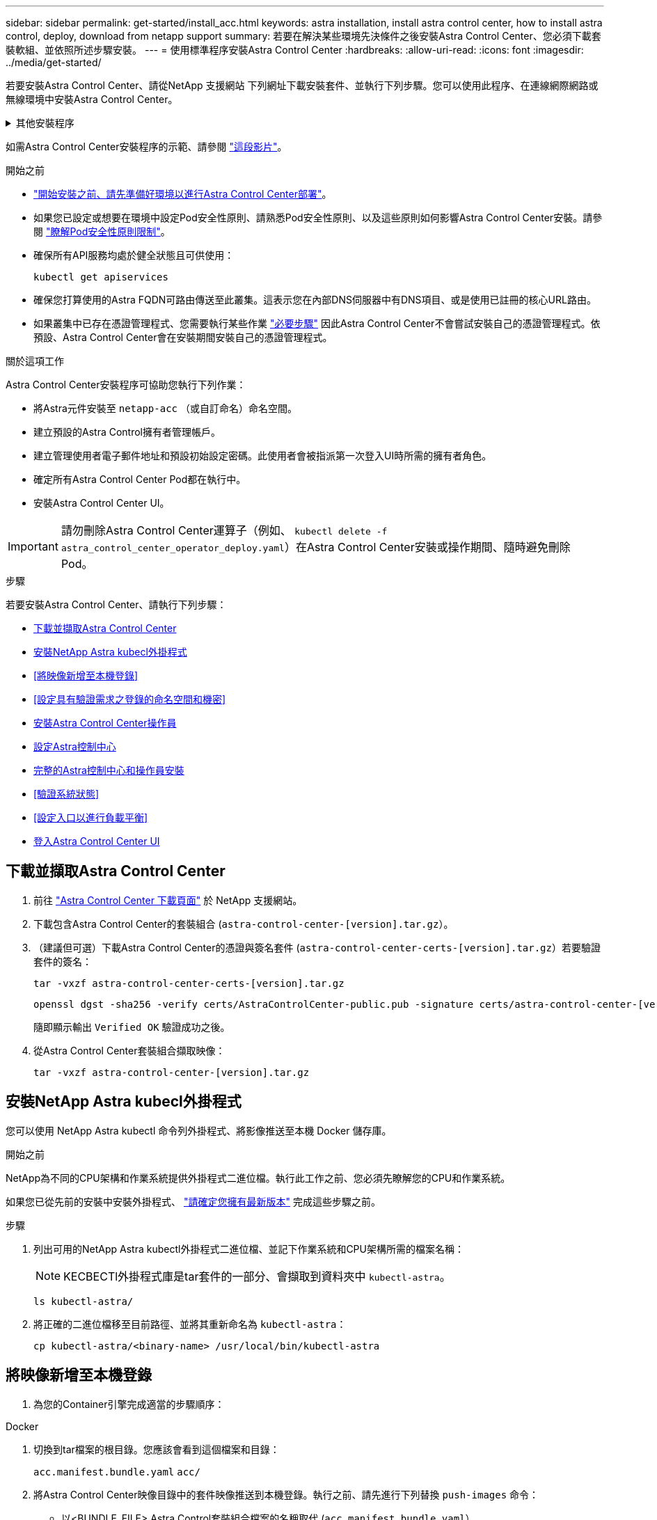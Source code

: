 ---
sidebar: sidebar 
permalink: get-started/install_acc.html 
keywords: astra installation, install astra control center, how to install astra control, deploy, download from netapp support 
summary: 若要在解決某些環境先決條件之後安裝Astra Control Center、您必須下載套裝軟組、並依照所述步驟安裝。 
---
= 使用標準程序安裝Astra Control Center
:hardbreaks:
:allow-uri-read: 
:icons: font
:imagesdir: ../media/get-started/


[role="lead"]
若要安裝Astra Control Center、請從NetApp 支援網站 下列網址下載安裝套件、並執行下列步驟。您可以使用此程序、在連線網際網路或無線環境中安裝Astra Control Center。

.其他安裝程序
[%collapsible]
====
* *使用RedHat OpenShift操作員中樞*安裝：請使用此功能 link:../get-started/acc_operatorhub_install.html["替代程序"] 使用作業系統集線器在OpenShift上安裝Astra Control Center。
* *以Cloud Volumes ONTAP 支援功能的方式在公有雲上安裝*：使用 link:../get-started/install_acc-cvo.html["這些程序"] 若要在Amazon Web Services（AWS）、Google Cloud Platform（GCP）或Microsoft Azure中安裝Astra Control Center、並提供Cloud Volumes ONTAP 一套支援整合式儲存後端的功能。


====
如需Astra Control Center安裝程序的示範、請參閱 https://www.youtube.com/watch?v=eurMV80b0Ks&list=PLdXI3bZJEw7mJz13z7YdiGCS6gNQgV_aN&index=5["這段影片"^]。

.開始之前
* link:requirements.html["開始安裝之前、請先準備好環境以進行Astra Control Center部署"]。
* 如果您已設定或想要在環境中設定Pod安全性原則、請熟悉Pod安全性原則、以及這些原則如何影響Astra Control Center安裝。請參閱 link:../concepts/understand-pod-security.html["瞭解Pod安全性原則限制"^]。
* 確保所有API服務均處於健全狀態且可供使用：
+
[source, console]
----
kubectl get apiservices
----
* 確保您打算使用的Astra FQDN可路由傳送至此叢集。這表示您在內部DNS伺服器中有DNS項目、或是使用已註冊的核心URL路由。
* 如果叢集中已存在憑證管理程式、您需要執行某些作業 link:../get-started/cert-manager-prereqs.html["必要步驟"^] 因此Astra Control Center不會嘗試安裝自己的憑證管理程式。依預設、Astra Control Center會在安裝期間安裝自己的憑證管理程式。


.關於這項工作
Astra Control Center安裝程序可協助您執行下列作業：

* 將Astra元件安裝至 `netapp-acc` （或自訂命名）命名空間。
* 建立預設的Astra Control擁有者管理帳戶。
* 建立管理使用者電子郵件地址和預設初始設定密碼。此使用者會被指派第一次登入UI時所需的擁有者角色。
* 確定所有Astra Control Center Pod都在執行中。
* 安裝Astra Control Center UI。



IMPORTANT: 請勿刪除Astra Control Center運算子（例如、 `kubectl delete -f astra_control_center_operator_deploy.yaml`）在Astra Control Center安裝或操作期間、隨時避免刪除Pod。

.步驟
若要安裝Astra Control Center、請執行下列步驟：

* <<下載並擷取Astra Control Center>>
* <<安裝NetApp Astra kubecl外掛程式>>
* <<將映像新增至本機登錄>>
* <<設定具有驗證需求之登錄的命名空間和機密>>
* <<安裝Astra Control Center操作員>>
* <<設定Astra控制中心>>
* <<完整的Astra控制中心和操作員安裝>>
* <<驗證系統狀態>>
* <<設定入口以進行負載平衡>>
* <<登入Astra Control Center UI>>




== 下載並擷取Astra Control Center

. 前往 https://mysupport.netapp.com/site/products/all/details/astra-control-center/downloads-tab["Astra Control Center 下載頁面"^] 於 NetApp 支援網站。
. 下載包含Astra Control Center的套裝組合 (`astra-control-center-[version].tar.gz`）。
. （建議但可選）下載Astra Control Center的憑證與簽名套件 (`astra-control-center-certs-[version].tar.gz`）若要驗證套件的簽名：
+
[source, console]
----
tar -vxzf astra-control-center-certs-[version].tar.gz
----
+
[source, console]
----
openssl dgst -sha256 -verify certs/AstraControlCenter-public.pub -signature certs/astra-control-center-[version].tar.gz.sig astra-control-center-[version].tar.gz
----
+
隨即顯示輸出 `Verified OK` 驗證成功之後。

. 從Astra Control Center套裝組合擷取映像：
+
[source, console]
----
tar -vxzf astra-control-center-[version].tar.gz
----




== 安裝NetApp Astra kubecl外掛程式

您可以使用 NetApp Astra kubectl 命令列外掛程式、將影像推送至本機 Docker 儲存庫。

.開始之前
NetApp為不同的CPU架構和作業系統提供外掛程式二進位檔。執行此工作之前、您必須先瞭解您的CPU和作業系統。

如果您已從先前的安裝中安裝外掛程式、 link:../use/upgrade-acc.html#remove-the-netapp-astra-kubectl-plugin-and-install-it-again["請確定您擁有最新版本"^] 完成這些步驟之前。

.步驟
. 列出可用的NetApp Astra kubectl外掛程式二進位檔、並記下作業系統和CPU架構所需的檔案名稱：
+

NOTE: KECBECTl外掛程式庫是tar套件的一部分、會擷取到資料夾中 `kubectl-astra`。

+
[source, console]
----
ls kubectl-astra/
----
. 將正確的二進位檔移至目前路徑、並將其重新命名為 `kubectl-astra`：
+
[source, console]
----
cp kubectl-astra/<binary-name> /usr/local/bin/kubectl-astra
----




== 將映像新增至本機登錄

. 為您的Container引擎完成適當的步驟順序：


[role="tabbed-block"]
====
.Docker
--
. 切換到tar檔案的根目錄。您應該會看到這個檔案和目錄：
+
`acc.manifest.bundle.yaml`
`acc/`

. 將Astra Control Center映像目錄中的套件映像推送到本機登錄。執行之前、請先進行下列替換 `push-images` 命令：
+
** 以<BUNDLE_FILE> Astra Control套裝組合檔案的名稱取代 (`acc.manifest.bundle.yaml`）。
** 以<MY_FULL_REGISTRY_PATH> Docker儲存庫的URL取代支援；例如 "https://<docker-registry>"[]。
** 以<MY_REGISTRY_USER> 使用者名稱取代。
** 以<MY_REGISTRY_TOKEN> 登錄的授權權杖取代。
+
[source, console]
----
kubectl astra packages push-images -m <BUNDLE_FILE> -r <MY_FULL_REGISTRY_PATH> -u <MY_REGISTRY_USER> -p <MY_REGISTRY_TOKEN>
----




--
.Podman
--
. 切換到tar檔案的根目錄。您應該會看到這個檔案和目錄：
+
`acc.manifest.bundle.yaml`
`acc/`

. 登入您的登錄：
+
[source, console]
----
podman login <YOUR_REGISTRY>
----
. 針對您使用的Podman版本、準備並執行下列其中一個自訂指令碼。以包含任何子目錄的儲存庫URL取代<MY_FULL_REGISTRY_PATH> 。
+
[source, subs="specialcharacters,quotes"]
----
*Podman 4*
----
+
[source, console]
----
export REGISTRY=<MY_FULL_REGISTRY_PATH>
export PACKAGENAME=acc
export PACKAGEVERSION=23.04.2-7
export DIRECTORYNAME=acc
for astraImageFile in $(ls ${DIRECTORYNAME}/images/*.tar) ; do
astraImage=$(podman load --input ${astraImageFile} | sed 's/Loaded image: //')
astraImageNoPath=$(echo ${astraImage} | sed 's:.*/::')
podman tag ${astraImageNoPath} ${REGISTRY}/netapp/astra/${PACKAGENAME}/${PACKAGEVERSION}/${astraImageNoPath}
podman push ${REGISTRY}/netapp/astra/${PACKAGENAME}/${PACKAGEVERSION}/${astraImageNoPath}
done
----
+
[source, subs="specialcharacters,quotes"]
----
*Podman 3*
----
+
[source, console]
----
export REGISTRY=<MY_FULL_REGISTRY_PATH>
export PACKAGENAME=acc
export PACKAGEVERSION=23.04.2-7
export DIRECTORYNAME=acc
for astraImageFile in $(ls ${DIRECTORYNAME}/images/*.tar) ; do
astraImage=$(podman load --input ${astraImageFile} | sed 's/Loaded image: //')
astraImageNoPath=$(echo ${astraImage} | sed 's:.*/::')
podman tag ${astraImageNoPath} ${REGISTRY}/netapp/astra/${PACKAGENAME}/${PACKAGEVERSION}/${astraImageNoPath}
podman push ${REGISTRY}/netapp/astra/${PACKAGENAME}/${PACKAGEVERSION}/${astraImageNoPath}
done
----
+

NOTE: 指令碼所建立的映像路徑應如下所示、視登錄組態而定：

+
[listing]
----
https://netappdownloads.jfrog.io/docker-astra-control-prod/netapp/astra/acc/23.04.2-7/image:version
----


--
====


== 設定具有驗證需求之登錄的命名空間和機密

. 匯出Astra Control Center主機叢集的KUBECCONFIG：
+
[source, console]
----
export KUBECONFIG=[file path]
----
+

NOTE: 完成安裝之前、請確定KUBECCONFIG指向您要安裝Astra Control Center的叢集。KUBECCONFIG只能包含一個內容。

. 如果您使用需要驗證的登錄、則需要執行下列動作：
+
.. 建立「NetApp-acc operator：
+
[source, console]
----
kubectl create ns netapp-acc-operator
----
+
回應：

+
[listing]
----
namespace/netapp-acc-operator created
----
.. 建立「NetApp-acc operator」命名空間的秘密。新增Docker資訊並執行下列命令：
+

NOTE: 預留位置 `your_registry_path` 應與您先前上傳的影像位置相符（例如、 `[Registry_URL]/netapp/astra/astracc/23.04.2-7`）。

+
[source, console]
----
kubectl create secret docker-registry astra-registry-cred -n netapp-acc-operator --docker-server=[your_registry_path] --docker-username=[username] --docker-password=[token]
----
+
回應範例：

+
[listing]
----
secret/astra-registry-cred created
----
+

NOTE: 如果在產生機密之後刪除命名空間、請重新建立命名空間、然後重新產生命名空間的機密。

.. 建立 `netapp-acc` （或自訂命名）命名空間。
+
[source, console]
----
kubectl create ns [netapp-acc or custom namespace]
----
+
回應範例：

+
[listing]
----
namespace/netapp-acc created
----
.. 為建立秘密 `netapp-acc` （或自訂命名）命名空間。新增Docker資訊並執行下列命令：
+
[source, console]
----
kubectl create secret docker-registry astra-registry-cred -n [netapp-acc or custom namespace] --docker-server=[your_registry_path] --docker-username=[username] --docker-password=[token]
----
+
回應

+
[listing]
----
secret/astra-registry-cred created
----






== 安裝Astra Control Center操作員

. 變更目錄：
+
[source, console]
----
cd manifests
----
. 編輯Astra Control Center營運者部署Yaml（「Astra _control_center_operer_deploy」、以參照您的本機登錄和機密。
+
[source, console]
----
vim astra_control_center_operator_deploy.yaml
----
+

NOTE: 附註的Y反 洗錢範例遵循下列步驟。

+
.. 如果您使用需要驗證的登錄、請將預設行「imagePullSecrets：[]」改為：
+
[source, console]
----
imagePullSecrets: [{name: astra-registry-cred}]
----
.. 變更 `[your_registry_path]` 適用於 `kube-rbac-proxy` 映像到您在中推入映像的登錄路徑 <<將映像新增至本機登錄,上一步>>。
.. 變更 `[your_registry_path]` 適用於 `acc-operator-controller-manager` 映像到您在中推入映像的登錄路徑 <<將映像新增至本機登錄,上一步>>。
+
[source, subs="specialcharacters,quotes"]
----
*astra_control_center_operator_deploy.yaml*
----
+
[listing, subs="+quotes"]
----
apiVersion: apps/v1
kind: Deployment
metadata:
  labels:
    control-plane: controller-manager
  name: acc-operator-controller-manager
  namespace: netapp-acc-operator
spec:
  replicas: 1
  selector:
    matchLabels:
      control-plane: controller-manager
  strategy:
    type: Recreate
  template:
    metadata:
      labels:
        control-plane: controller-manager
    spec:
      containers:
      - args:
        - --secure-listen-address=0.0.0.0:8443
        - --upstream=http://127.0.0.1:8080/
        - --logtostderr=true
        - --v=10
        *image: [your_registry_path]/kube-rbac-proxy:v4.8.0*
        name: kube-rbac-proxy
        ports:
        - containerPort: 8443
          name: https
      - args:
        - --health-probe-bind-address=:8081
        - --metrics-bind-address=127.0.0.1:8080
        - --leader-elect
        env:
        - name: ACCOP_LOG_LEVEL
          value: "2"
        - name: ACCOP_HELM_INSTALLTIMEOUT
          value: 5m
        *image: [your_registry_path]/acc-operator:23.04.36*
        imagePullPolicy: IfNotPresent
        livenessProbe:
          httpGet:
            path: /healthz
            port: 8081
          initialDelaySeconds: 15
          periodSeconds: 20
        name: manager
        readinessProbe:
          httpGet:
            path: /readyz
            port: 8081
          initialDelaySeconds: 5
          periodSeconds: 10
        resources:
          limits:
            cpu: 300m
            memory: 750Mi
          requests:
            cpu: 100m
            memory: 75Mi
        securityContext:
          allowPrivilegeEscalation: false
      *imagePullSecrets: []*
      securityContext:
        runAsUser: 65532
      terminationGracePeriodSeconds: 10
----


. 安裝Astra Control Center操作員：
+
[source, console]
----
kubectl apply -f astra_control_center_operator_deploy.yaml
----
+
回應範例：

+
[listing]
----
namespace/netapp-acc-operator created
customresourcedefinition.apiextensions.k8s.io/astracontrolcenters.astra.netapp.io created
role.rbac.authorization.k8s.io/acc-operator-leader-election-role created
clusterrole.rbac.authorization.k8s.io/acc-operator-manager-role created
clusterrole.rbac.authorization.k8s.io/acc-operator-metrics-reader created
clusterrole.rbac.authorization.k8s.io/acc-operator-proxy-role created
rolebinding.rbac.authorization.k8s.io/acc-operator-leader-election-rolebinding created
clusterrolebinding.rbac.authorization.k8s.io/acc-operator-manager-rolebinding created
clusterrolebinding.rbac.authorization.k8s.io/acc-operator-proxy-rolebinding created
configmap/acc-operator-manager-config created
service/acc-operator-controller-manager-metrics-service created
deployment.apps/acc-operator-controller-manager created
----
. 確認Pod正在執行：
+
[source, console]
----
kubectl get pods -n netapp-acc-operator
----




== 設定Astra控制中心

. 編輯Astra Control Center自訂資源（CR）檔案 (`astra_control_center.yaml`）進行帳戶、支援、登錄及其他必要設定：
+
[source, console]
----
vim astra_control_center.yaml
----
+

NOTE: 附註的Y反 洗錢範例遵循下列步驟。

. 修改或確認下列設定：
+
.產品資訊</code> <code>
[%collapsible]
====
|===
| 設定 | 指導 | 類型 | 範例 


| `accountName` | 變更 `accountName` 字串至您要與Astra Control Center帳戶建立關聯的名稱。只能有一個帳戶名稱。 | 字串 | `Example` 
|===
====
+
.《》</code> <code>
[%collapsible]
====
|===
| 設定 | 指導 | 類型 | 範例 


| `astraVersion` | 要部署的Astra Control Center版本。此設定不需要任何動作、因為此值將預先填入。 | 字串 | `23.04.2-7` 
|===
====
+
.餐廳</code> <code>
[%collapsible]
====
|===
| 設定 | 指導 | 類型 | 範例 


| `astraAddress` | 變更 `astraAddress` 字串至您要在瀏覽器中使用的FQDN（建議）或IP位址、以存取Astra Control Center。此位址定義Astra Control Center在資料中心的找到方式、以及當您完成配置時、從負載平衡器配置的相同FQDN或IP位址 link:requirements.html["Astra Control Center需求"^]。附註：請勿使用 `http://` 或 `https://` 地址中。複製此FQDN以供在中使用 <<登入Astra Control Center UI,後續步驟>>。 | 字串 | `astra.example.com` 
|===
====
+
.產品資訊</code> <code>
[%collapsible]
====
您在本節中的選擇決定您是否會參與NetApp主動式支援應用程式NetApp Active IQ 功能、以及資料的傳送位置。需要網際網路連線（連接埠4442）、所有支援資料都會匿名。

|===
| 設定 | 使用 | 指導 | 類型 | 範例 


| `autoSupport.enrolled` | 也可以 `enrolled` 或 `url` 必須選取欄位 | 變更 `enrolled` for解決方案AutoSupport `false` 適用於沒有網際網路連線或無法保留的網站 `true` 適用於連線站台。的設定 `true` 可將匿名資料傳送至NetApp以供支援之用。預設選項為 `false` 並表示不會將任何支援資料傳送給NetApp。 | 布林值 | `false` （此值為預設值） 


| `autoSupport.url` | 也可以 `enrolled` 或 `url` 必須選取欄位 | 此URL決定匿名資料的傳送位置。 | 字串 | `https://support.netapp.com/asupprod/post/1.0/postAsup` 
|===
====
+
.產品資訊</code> <code>
[%collapsible]
====
|===
| 設定 | 指導 | 類型 | 範例 


| `email` | 變更 `email` 字串至預設的初始系統管理員位址。複製此電子郵件地址以供在中使用 <<登入Astra Control Center UI,後續步驟>>。此電子郵件地址將作為初始帳戶登入UI的使用者名稱、並會收到Astra Control中事件的通知。 | 字串 | `admin@example.com` 
|===
====
+
.產品資訊</code> <code>
[%collapsible]
====
|===
| 設定 | 指導 | 類型 | 範例 


| `firstName` | 與Astra帳戶相關聯的預設初始系統管理員的名字。第一次登入後、此處使用的名稱會顯示在UI的標題中。 | 字串 | `SRE` 
|===
====
+
.產品資訊</code> <code>
[%collapsible]
====
|===
| 設定 | 指導 | 類型 | 範例 


| `lastName` | 與Astra帳戶相關聯的預設初始管理員姓氏。第一次登入後、此處使用的名稱會顯示在UI的標題中。 | 字串 | `Admin` 
|===
====
+
.《不再是我們的產品、更是我們的產品</code> <code>
[%collapsible]
====
您在本節中的選擇定義了裝載Astra應用程式映像、Astra Control Center運算子和Astra Control Center Helm儲存庫的容器映像登錄。

|===
| 設定 | 使用 | 指導 | 類型 | 範例 


| `imageRegistry.name` | 必要 | 您在中推入映像的映像登錄名稱 <<安裝Astra Control Center操作員,上一步>>。請勿使用 `http://` 或 `https://` 在登錄名稱中。 | 字串 | `example.registry.com/astra` 


| `imageRegistry.secret` | 如果您輸入的字串則為必要 `imageRegistry.name' requires a secret.

IMPORTANT: If you are using a registry that does not require authorization, you must delete this `secret` 行內 `imageRegistry` 否則安裝將會失敗。 | 用來驗證映像登錄的Kubernetes機密名稱。 | 字串 | `astra-registry-cred` 
|===
====
+
.產品資訊</code> <code>
[%collapsible]
====
|===
| 設定 | 指導 | 類型 | 範例 


| `storageClass` | 變更 `storageClass` 價值來源 `ontap-gold` 至安裝所需的另一個 Astra Trident storageClass 資源。執行命令 `kubectl get sc` 以判斷您現有的已設定儲存類別。必須在資訊清單檔案中輸入其中一個 Astra Trident 型儲存類別 (`astra-control-center-<version>.manifest`）、並將用於Astra PV。如果未設定、則會使用預設的儲存類別。附註：如果已設定預設儲存類別、請確定它是唯一具有預設附註的儲存類別。 | 字串 | `ontap-gold` 
|===
====
+
.支援不整合的功能</code> <code>
[%collapsible]
====
|===
| 設定 | 指導 | 類型 | 選項 


| `volumeReclaimPolicy` | 這為Astra的PV設定回收原則。將此原則設定為 `Retain` 刪除Astra後保留持續磁碟區。將此原則設定為 `Delete` 刪除Astra後刪除持續磁碟區。如果未設定此值、則會保留PV。 | 字串  a| 
** `Retain` （這是預設值）
** `Delete`


|===
====
+
.部分</code> <code>
[%collapsible]
====
|===
| 設定 | 指導 | 類型 | 選項 


| `ingressType` | 使用下列其中一種入口類型：*`Generic`* (`ingressType: "Generic"`）（預設）當您使用另一個入口控制器、或偏好使用自己的入口控制器時、請使用此選項。部署Astra Control Center之後、您需要設定 link:../get-started/install_acc.html#set-up-ingress-for-load-balancing["入口控制器"^] 使用URL公開Astra Control Center。*`AccTraefik`* (`ingressType: "AccTraefik"`）如果您不想設定入口控制器、請使用此選項。這會部署Astra控制中心 `traefik` 作為Kubernetes負載平衡器類型服務的閘道。Astra Control Center使用「負載平衡器」類型的服務 (`svc/traefik` （在Astra Control Center命名空間中）、並要求指派可存取的外部IP位址。如果您的環境允許負載平衡器、但您尚未設定負載平衡器、則可以使用MetalLB或其他外部服務負載平衡器、將外部IP位址指派給服務。在內部DNS伺服器組態中、您應該將Astra Control Center所選的DNS名稱指向負載平衡的IP位址。附註：如需有關「負載平衡器」和入口的服務類型詳細資訊、請參閱 link:../get-started/requirements.html["需求"^]。 | 字串  a| 
** `Generic` （這是預設值）
** `AccTraefik`


|===
====
+
.<code>scaleSize</code>
[%collapsible]
====
|===
| 設定 | 指導 | 類型 | 選項 


| `scaleSize` | Astra 預設會使用高可用度（ HA ） `scaleSize` 的 `Medium`，用於在 HA 中部署大多數服務並部署多個複本以實現冗餘。與 `scaleSize` 做為 `Small`、 Astra 將減少所有服務的複本數量、但基本服務除外、以減少使用量。秘訣： `Medium` 部署包含約 100 個 Pod （不包括暫時性工作負載）。100 個 Pod 以三個主節點和三個工作節點組態為基礎）。請注意、在您的環境中、每個 Pod 的網路限制可能是個問題、特別是在考慮災難恢復案例時。 | 字串  a| 
** `Small`
** `Medium` （這是預設值）


|===
====
+
.《餐廳資源ScScales5.</code> <code>
[%collapsible]
====
|===
| 設定 | 指導 | 類型 | 選項 


| `astraResourcesScaler` | 適用的擴充選項適用於適用的適用範圍。依預設、Astra Control Center會針對Astra內的大部分元件設定資源要求來進行部署。此組態可讓Astra Control Center軟體堆疊在應用程式負載和擴充性增加的環境中、發揮更佳效能。不過、在使用較小開發或測試叢集的案例中、則是使用「CR」欄位 `astraResourcesScalar` 可能設為 `Off`。這會停用資源要求、並允許在較小的叢集上部署。 | 字串  a| 
** `Default` （這是預設值）
** `Off`


|===
====
+
.<code>additionalValues</code>
[%collapsible]
====
** 對於 Astral Control Center 和 Cloud Insights 通訊、依預設會停用 TLS 憑證驗證。您可以在中新增下一節、以啟用 Cloud Insights 與 Astra 控制中心主機叢集和託管叢集之間通訊的 TLS 憑證驗證 `additionalValues`。


[listing]
----
  additionalValues:
    netapp-monitoring-operator:
      config:
        ciSkipTlsVerify: false
    cloud-insights-service:
      config:
        ciSkipTlsVerify: false
    telemetry-service:
      config:
        ciSkipTlsVerify: false
----
====
+
.產品名</code> <code>
[%collapsible]
====
您在本節中的選擇決定Astra Control Center應如何處理客戶需求日。

|===
| 設定 | 指導 | 類型 | 範例 


| `crds.externalCertManager` | 如果您使用外部憑證管理程式、請變更 `externalCertManager` 至 `true`。預設值 `false` 讓Astra Control Center在安裝期間安裝自己的憑證管理程式客戶檔案。CRD是整個叢集的物件、安裝這些物件可能會影響叢集的其他部分。您可以使用此旗標向Astra控制中心發出訊號、表示這些客戶需求日將由Astra控制中心外部的叢集管理員安裝及管理。 | 布林值 | `False` （此值為預設值） 


| `crds.externalTraefik` | 依預設、Astra Control Center會安裝必要的Traefik客戶需求日。CRD是整個叢集的物件、安裝這些物件可能會影響叢集的其他部分。您可以使用此旗標向Astra控制中心發出訊號、表示這些客戶需求日將由Astra控制中心外部的叢集管理員安裝及管理。 | 布林值 | `False` （此值為預設值） 
|===
====



IMPORTANT: 在完成安裝之前、請務必為您的組態選擇正確的儲存類別和入口類型。

[source, subs="specialcharacters,quotes"]
----
*astra_control_center.yaml*
----
[listing, subs="+quotes"]
----
apiVersion: astra.netapp.io/v1
kind: AstraControlCenter
metadata:
  name: astra
spec:
  accountName: "Example"
  astraVersion: "ASTRA_VERSION"
  astraAddress: "astra.example.com"
  autoSupport:
    enrolled: true
  email: "[admin@example.com]"
  firstName: "SRE"
  lastName: "Admin"
  imageRegistry:
    name: "[your_registry_path]"
    secret: "astra-registry-cred"
  storageClass: "ontap-gold"
  volumeReclaimPolicy: "Retain"
  ingressType: "Generic"
  scaleSize: "Medium"
  astraResourcesScaler: "Default"
  additionalValues: {}
  crds:
    externalTraefik: false
    externalCertManager: false
----


== 完整的Astra控制中心和操作員安裝

. 如果您尚未在上一步中執行此操作、請建立「NetApp-acc」（或自訂）命名空間：
+
[source, console]
----
kubectl create ns [netapp-acc or custom namespace]
----
+
回應範例：

+
[listing]
----
namespace/netapp-acc created
----
. 在「NetApp-acc」（或您的自訂）命名空間中安裝Astra Control Center：
+
[source, console]
----
kubectl apply -f astra_control_center.yaml -n [netapp-acc or custom namespace]
----
+
回應範例：

+
[listing]
----
astracontrolcenter.astra.netapp.io/astra created
----



IMPORTANT: Astra Control Center 駕駛員將自動檢查環境需求。遺失 link:../get-started/requirements.html["需求"^] 可能導致安裝失敗、或 Astra Control Center 無法正常運作。請參閱 <<驗證系統狀態,下一節>> 檢查與自動系統檢查相關的警告訊息。



== 驗證系統狀態

您可以使用kubectl命令來驗證系統狀態。如果您偏好使用OpenShift、您可以使用相似的相關命令來進行驗證步驟。

.步驟
. 確認安裝程序未產生與驗證檢查相關的警告訊息：
+
[source, console]
----
kubectl get acc [astra or custom Astra Control Center CR name] -n [netapp-acc or custom namespace] -o yaml
----
+

NOTE: Astra Control Center 操作者記錄中也會報告其他警告訊息。

. 修正自動化需求檢查所回報的環境問題。
+

NOTE: 您可以確保環境符合、以修正問題 link:../get-started/requirements.html["需求"^] 適用於 Astra Control Center 。

. 驗證是否已成功安裝所有系統元件。
+
[source, console]
----
kubectl get pods -n [netapp-acc or custom namespace]
----
+
每個Pod的狀態應為「執行中」。部署系統Pod可能需要幾分鐘的時間。

+
.回應範例
[%collapsible]
====
[listing, subs="+quotes"]
----
NAME                                          READY   STATUS      RESTARTS     AGE
acc-helm-repo-6cc7696d8f-pmhm8                1/1     Running     0            9h
activity-597fb656dc-5rd4l                     1/1     Running     0            9h
activity-597fb656dc-mqmcw                     1/1     Running     0            9h
api-token-authentication-62f84                1/1     Running     0            9h
api-token-authentication-68nlf                1/1     Running     0            9h
api-token-authentication-ztgrm                1/1     Running     0            9h
asup-669d4ddbc4-fnmwp                         1/1     Running     1 (9h ago)   9h
authentication-78789d7549-lk686               1/1     Running     0            9h
bucketservice-65c7d95496-24x7l                1/1     Running     3 (9h ago)   9h
cert-manager-c9f9fbf9f-k8zq2                  1/1     Running     0            9h
cert-manager-c9f9fbf9f-qjlzm                  1/1     Running     0            9h
cert-manager-cainjector-dbbbd8447-b5qll       1/1     Running     0            9h
cert-manager-cainjector-dbbbd8447-p5whs       1/1     Running     0            9h
cert-manager-webhook-6f97bb7d84-4722b         1/1     Running     0            9h
cert-manager-webhook-6f97bb7d84-86kv5         1/1     Running     0            9h
certificates-59d9f6f4bd-2j899                 1/1     Running     0            9h
certificates-59d9f6f4bd-9d9k6                 1/1     Running     0            9h
certificates-expiry-check-28011180--1-8lkxz   0/1     Completed   0            9h
cloud-extension-5c9c9958f8-jdhrp              1/1     Running     0            9h
cloud-insights-service-5cdd5f7f-pp8r5         1/1     Running     0            9h
composite-compute-66585789f4-hxn5w            1/1     Running     0            9h
composite-volume-68649f68fd-tb7p4             1/1     Running     0            9h
credentials-dfc844c57-jsx92                   1/1     Running     0            9h
credentials-dfc844c57-xw26s                   1/1     Running     0            9h
entitlement-7b47769b87-4jb6c                  1/1     Running     0            9h
features-854d8444cc-c24b7                     1/1     Running     0            9h
features-854d8444cc-dv6sm                     1/1     Running     0            9h
fluent-bit-ds-9tlv4                           1/1     Running     0            9h
fluent-bit-ds-bpkcb                           1/1     Running     0            9h
fluent-bit-ds-cxmwx                           1/1     Running     0            9h
fluent-bit-ds-jgnhc                           1/1     Running     0            9h
fluent-bit-ds-vtr6k                           1/1     Running     0            9h
fluent-bit-ds-vxqd5                           1/1     Running     0            9h
graphql-server-7d4b9d44d5-zdbf5               1/1     Running     0            9h
identity-6655c48769-4pwk8                     1/1     Running     0            9h
influxdb2-0                                   1/1     Running     0            9h
keycloak-operator-55479d6fc6-slvmt            1/1     Running     0            9h
krakend-f487cb465-78679                       1/1     Running     0            9h
krakend-f487cb465-rjsxx                       1/1     Running     0            9h
license-64cbc7cd9c-qxsr8                      1/1     Running     0            9h
login-ui-5db89b5589-ndb96                     1/1     Running     0            9h
loki-0                                        1/1     Running     0            9h
metrics-facade-8446f64c94-x8h7b               1/1     Running     0            9h
monitoring-operator-6b44586965-pvcl4          2/2     Running     0            9h
nats-0                                        1/1     Running     0            9h
nats-1                                        1/1     Running     0            9h
nats-2                                        1/1     Running     0            9h
nautilus-85754d87d7-756qb                     1/1     Running     0            9h
nautilus-85754d87d7-q8j7d                     1/1     Running     0            9h
openapi-5f9cc76544-7fnjm                      1/1     Running     0            9h
openapi-5f9cc76544-vzr7b                      1/1     Running     0            9h
packages-5db49f8b5-lrzhd                      1/1     Running     0            9h
polaris-consul-consul-server-0                1/1     Running     0            9h
polaris-consul-consul-server-1                1/1     Running     0            9h
polaris-consul-consul-server-2                1/1     Running     0            9h
polaris-keycloak-0                            1/1     Running     2 (9h ago)   9h
polaris-keycloak-1                            1/1     Running     0            9h
polaris-keycloak-2                            1/1     Running     0            9h
polaris-keycloak-db-0                         1/1     Running     0            9h
polaris-keycloak-db-1                         1/1     Running     0            9h
polaris-keycloak-db-2                         1/1     Running     0            9h
polaris-mongodb-0                             1/1     Running     0            9h
polaris-mongodb-1                             1/1     Running     0            9h
polaris-mongodb-2                             1/1     Running     0            9h
polaris-ui-66fb99479-qp9gq                    1/1     Running     0            9h
polaris-vault-0                               1/1     Running     0            9h
polaris-vault-1                               1/1     Running     0            9h
polaris-vault-2                               1/1     Running     0            9h
public-metrics-76fbf9594d-zmxzw               1/1     Running     0            9h
storage-backend-metrics-7d7fbc9cb9-lmd25      1/1     Running     0            9h
storage-provider-5bdd456c4b-2fftc             1/1     Running     0            9h
task-service-87575df85-dnn2q                  1/1     Running     3 (9h ago)   9h
task-service-task-purge-28011720--1-q6w4r     0/1     Completed   0            28m
task-service-task-purge-28011735--1-vk6pd     1/1     Running     0            13m
telegraf-ds-2r2kw                             1/1     Running     0            9h
telegraf-ds-6s9d5                             1/1     Running     0            9h
telegraf-ds-96jl7                             1/1     Running     0            9h
telegraf-ds-hbp84                             1/1     Running     0            9h
telegraf-ds-plwzv                             1/1     Running     0            9h
telegraf-ds-sr22c                             1/1     Running     0            9h
telegraf-rs-4sbg8                             1/1     Running     0            9h
telemetry-service-fb9559f7b-mk9l7             1/1     Running     3 (9h ago)   9h
tenancy-559bbc6b48-5msgg                      1/1     Running     0            9h
traefik-d997b8877-7xpf4                       1/1     Running     0            9h
traefik-d997b8877-9xv96                       1/1     Running     0            9h
trident-svc-585c97548c-d25z5                  1/1     Running     0            9h
vault-controller-88484b454-2d6sr              1/1     Running     0            9h
vault-controller-88484b454-fc5cz              1/1     Running     0            9h
vault-controller-88484b454-jktld              1/1     Running     0            9h
----
====
. （選用）若要確保安裝完成、您可以使用下列命令來查看「acc operator」記錄。
+
[source, console]
----
kubectl logs deploy/acc-operator-controller-manager -n netapp-acc-operator -c manager -f
----
+

NOTE: `accHost` 叢集登錄是最後一項作業、如果失敗、也不會導致部署失敗。如果記錄中指出叢集登錄失敗、您可以透過再次嘗試登錄 link:../get-started/setup_overview.html#add-cluster["在UI中新增叢集工作流程"^] 或API。

. 當所有Pod都在執行時、請確認安裝成功 (`READY` 是 `True`）並取得您登入Astra Control Center時所使用的初始設定密碼：
+
[source, console]
----
kubectl get AstraControlCenter -n [netapp-acc or custom namespace]
----
+
回應：

+
[listing]
----
NAME    UUID                                  VERSION     ADDRESS         READY
astra   9aa5fdae-4214-4cb7-9976-5d8b4c0ce27f  23.04.2-7   10.111.111.111  True
----
+

IMPORTANT: 複製UUID值。密碼為「ACC-」、後面接著UUID值（「ACC-[UUUID]」、或是在本範例中為「ACC-9aa5fdae-4214-4cb7-9976-5d8b4c0ce27f」）。





== 設定入口以進行負載平衡

您可以設定Kubernetes入口控制器來管理外部服務存取。如果您使用的預設值、這些程序會提供入口控制器的設定範例 `ingressType: "Generic"` Astra Control Center自訂資源 (`astra_control_center.yaml`）。如果您指定、則不需要使用此程序 `ingressType: "AccTraefik"` Astra Control Center自訂資源 (`astra_control_center.yaml`）。

部署Astra Control Center之後、您需要設定入口控制器、以URL顯示Astra Control Center。

設定步驟視您使用的入口控制器類型而有所不同。Astra Control Center支援多種入站控制器類型。這些設定程序提供下列入口控制器類型的範例步驟：

* Istio入口
* Nginx入口控制器
* OpenShift入口控制器


.開始之前
* 必要的 https://kubernetes.io/docs/concepts/services-networking/ingress-controllers/["入口控制器"] 應已部署。
* 。 https://kubernetes.io/docs/concepts/services-networking/ingress/#ingress-class["入口等級"] 應已建立對應於入口控制器的。


.Istio入侵步驟
. 設定Istio入口。
+

NOTE: 此程序假設使用「預設」組態設定檔來部署Istio。

. 收集或建立Ingress閘道所需的憑證和私密金鑰檔案。
+
您可以使用CA簽署或自我簽署的憑證。一般名稱必須是Astra位址（FQDN）。

+
命令範例：

+
[source, console]
----
openssl req -x509 -nodes -days 365 -newkey rsa:2048 -keyout tls.key -out tls.crt
----
. 建立秘密 `tls secret name` 類型 `kubernetes.io/tls` 中的TLS私密金鑰和憑證 `istio-system namespace` 如TLS機密所述。
+
命令範例：

+
[source, console]
----
kubectl create secret tls [tls secret name] --key="tls.key" --cert="tls.crt" -n istio-system
----
+

TIP: 機密名稱應與「isto-inple.yaml」檔案中提供的「pec.tls.secretName`」相符。

. 在中部署入口資源 `netapp-acc` （或自訂命名）命名空間、使用v1資源類型作為架構 (`istio-Ingress.yaml` 在本例中使用）：
+
[listing]
----
apiVersion: networking.k8s.io/v1
kind: IngressClass
metadata:
  name: istio
spec:
  controller: istio.io/ingress-controller
---
apiVersion: networking.k8s.io/v1
kind: Ingress
metadata:
  name: ingress
  namespace: [netapp-acc or custom namespace]
spec:
  ingressClassName: istio
  tls:
  - hosts:
    - <ACC address>
    secretName: [tls secret name]
  rules:
  - host: [ACC address]
    http:
      paths:
      - path: /
        pathType: Prefix
        backend:
          service:
            name: traefik
            port:
              number: 80
----
. 套用變更：
+
[source, console]
----
kubectl apply -f istio-Ingress.yaml
----
. 檢查入侵狀態：
+
[source, console]
----
kubectl get ingress -n [netapp-acc or custom namespace]
----
+
回應：

+
[listing]
----
NAME    CLASS HOSTS             ADDRESS         PORTS   AGE
ingress istio astra.example.com 172.16.103.248  80, 443 1h
----
. <<設定Astra控制中心,完成Astra Control Center安裝>>。


.適用於Nginvin像 控制器的步驟
. 建立類型的秘密 `kubernetes.io/tls` 中的TLS私密金鑰和憑證 `netapp-acc` （或自訂命名）命名空間、如所述 https://kubernetes.io/docs/concepts/configuration/secret/#tls-secrets["TLS機密"]。
. 在中部署入口資源 `netapp-acc` （或自訂命名）命名空間、使用v1資源類型作為架構 (`nginx-Ingress.yaml` 在本例中使用）：
+
[source, yaml]
----
apiVersion: networking.k8s.io/v1
kind: Ingress
metadata:
  name: netapp-acc-ingress
  namespace: [netapp-acc or custom namespace]
spec:
  ingressClassName: [class name for nginx controller]
  tls:
  - hosts:
    - <ACC address>
    secretName: [tls secret name]
  rules:
  - host: <ACC address>
    http:
      paths:
        - path:
          backend:
            service:
              name: traefik
              port:
                number: 80
          pathType: ImplementationSpecific
----
. 套用變更：
+
[source, console]
----
kubectl apply -f nginx-Ingress.yaml
----



WARNING: NetApp建議將Ngin像 控制器安裝為部署、而非 `daemonSet`。

.OpenShift入口控制器的步驟
. 取得您的憑證、取得可供OpenShift路由使用的金鑰、憑證和CA檔案。
. 建立OpenShift路由：
+
[source, console]
----
oc create route edge --service=traefik --port=web -n [netapp-acc or custom namespace] --insecure-policy=Redirect --hostname=<ACC address> --cert=cert.pem --key=key.pem
----




== 登入Astra Control Center UI

安裝Astra Control Center之後、您將變更預設管理員的密碼、並登入Astra Control Center UI儀表板。

.步驟
. 在瀏覽器中、輸入 FQDN （包括 `https://` 字首） `astraAddress` 在中 `astra_control_center.yaml` 請於何時進行 <<設定Astra控制中心,您安裝了Astra Control Center>>。
. 收到提示時、請接受自我簽署的憑證。
+

NOTE: 您可以在登入後建立自訂憑證。

. 在Astra Control Center登入頁面、輸入您使用的值 `email` 在中 `astra_control_center.yaml` 請於何時進行 <<設定Astra控制中心,您安裝了Astra Control Center>>，然後輸入初始設定密碼 (`ACC-[UUID]`）。
+

NOTE: 如果您輸入錯誤密碼三次、系統將鎖定管理員帳戶15分鐘。

. 選擇*登入*。
. 出現提示時變更密碼。
+

NOTE: 如果這是您第一次登入、但您忘記密碼、而且尚未建立其他管理使用者帳戶、請聯絡 https://mysupport.netapp.com/site/["NetApp支援"] 以取得密碼恢復協助。

. （選用）移除現有的自我簽署TLS憑證、並以取代 link:../get-started/configure-after-install.html#add-a-custom-tls-certificate["由憑證授權單位（CA）簽署的自訂TLS憑證"^]。




== 疑難排解安裝

如果有任何服務處於「錯誤」狀態、您可以檢查記錄。尋找400到500範圍內的API回應代碼。這些都表示發生故障的地點。

.選項
* 若要檢查Astra控制中心的操作員記錄、請輸入下列內容：
+
[source, console]
----
kubectl logs deploy/acc-operator-controller-manager -n netapp-acc-operator -c manager -f
----
* 若要檢查 Astra Control Center CR 的輸出：
+
[listing]
----
kubectl get acc -n [netapp-acc or custom namespace] -o yaml
----




== 下一步

* （選用）視您的環境而定、請在安裝後完成 link:configure-after-install.html["組態步驟"]。
* 執行以完成部署 link:setup_overview.html["設定工作"]。

